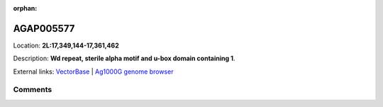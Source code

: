 :orphan:



AGAP005577
==========

Location: **2L:17,349,144-17,361,462**



Description: **Wd repeat, sterile alpha motif and u-box domain containing 1**.

External links:
`VectorBase <https://www.vectorbase.org/Anopheles_gambiae/Gene/Summary?g=AGAP005577>`_ |
`Ag1000G genome browser <https://www.malariagen.net/apps/ag1000g/phase1-AR3/index.html?genome_region=2L:17349144-17361462#genomebrowser>`_





Comments
--------


.. raw:: html

    <div id="disqus_thread"></div>
    <script>
    
    var disqus_config = function () {
        this.page.identifier = '/gene/AGAP005577';
    };
    
    (function() { // DON'T EDIT BELOW THIS LINE
    var d = document, s = d.createElement('script');
    s.src = 'https://agam-selection-atlas.disqus.com/embed.js';
    s.setAttribute('data-timestamp', +new Date());
    (d.head || d.body).appendChild(s);
    })();
    </script>
    <noscript>Please enable JavaScript to view the <a href="https://disqus.com/?ref_noscript">comments.</a></noscript>


